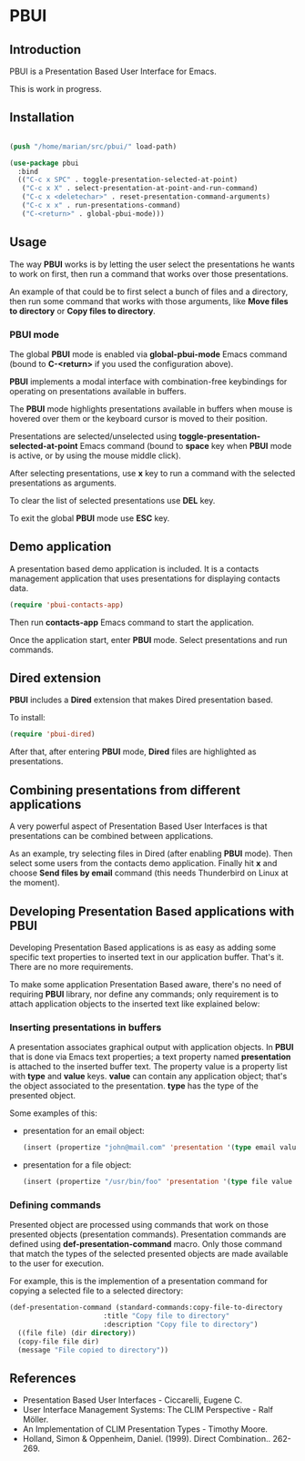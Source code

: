 * PBUI

** Introduction

   PBUI is a Presentation Based User Interface for Emacs.

   This is work in progress.

** Installation

   #+BEGIN_SRC emacs-lisp

   (push "/home/marian/src/pbui/" load-path)

   (use-package pbui
     :bind
     (("C-c x SPC" . toggle-presentation-selected-at-point)
      ("C-c x X" . select-presentation-at-point-and-run-command)
      ("C-c x <deletechar>" . reset-presentation-command-arguments)
      ("C-c x x" . run-presentations-command)
      ("C-<return>" . global-pbui-mode)))
   
   #+END_SRC

** Usage

   The way *PBUI* works is by letting the user select the presentations he wants to work on first, then run a command that works over those presentations.

   An example of that could be to first select a bunch of files and a directory, then run some command that works with those arguments, like *Move files to directory* or *Copy files to directory*.

*** PBUI mode

    The global *PBUI* mode is enabled via *global-pbui-mode* Emacs command (bound to *C-<return>* if you used the configuration above).

    *PBUI* implements a modal interface with combination-free keybindings for operating on presentations available in buffers.
    
    The *PBUI* mode highlights presentations available in buffers when mouse is hovered over them or the keyboard cursor is moved to their position.

    Presentations are selected/unselected using *toggle-presentation-selected-at-point* Emacs command (bound to *space* key when *PBUI* mode is active, or by using the mouse middle click).

    After selecting presentations, use *x* key to run a command with the selected presentations as arguments.

    To clear the list of selected presentations use *DEL* key.

    To exit the global *PBUI* mode use *ESC* key.

    [[file:docs/pbui.png]]

** Demo application

    A presentation based demo application is included. It is a contacts management application that uses presentations for displaying contacts data.

    #+BEGIN_SRC emacs-lisp
      (require 'pbui-contacts-app)
    #+END_SRC

    Then run *contacts-app* Emacs command to start the application.

    Once the application start, enter *PBUI* mode. Select presentations and run commands.
    
** Dired extension

    *PBUI* includes a *Dired* extension that makes Dired presentation based.

    To install:
    
    #+BEGIN_SRC emacs-lisp
      (require 'pbui-dired)
    #+END_SRC

    After that, after entering *PBUI* mode, *Dired* files are highlighted as presentations.

    [[file:docs/dired.png]]

** Combining presentations from different applications

    A very powerful aspect of Presentation Based User Interfaces is that presentations can be combined between applications.

    As an example, try selecting files in Dired (after enabling *PBUI* mode). Then select some users from the contacts demo application.
    Finally hit *x* and choose *Send files by email* command (this needs Thunderbird on Linux at the moment).

** Developing Presentation Based applications with PBUI

   Developing Presentation Based applications is as easy as adding some specific text properties to inserted text in our application buffer. That's it. There are no more requirements.

   To make some application Presentation Based aware, there's no need of requiring *PBUI* library, nor define any commands; only requirement is to attach application objects to the inserted text like explained below: 

*** Inserting presentations in buffers
   
   A presentation associates graphical output with application objects.
   In *PBUI* that is done via Emacs text properties; a text property named *presentation* is attached to the inserted buffer text.
   The property value is a property list with *type* and *value* keys. *value* can contain any application object; that's the object associated to the presentation.
   *type* has the type of the presented object.

   Some examples of this:

   - presentation for an email object:

     #+begin_src emacs-lisp
       (insert (propertize "john@mail.com" 'presentation '(type email value "john@mail.com")))
     #+end_src

   - presentation for a file object:

     #+begin_src emacs-lisp
       (insert (propertize "/usr/bin/foo" 'presentation '(type file value "/usr/bin/foo")))
     #+end_src

*** Defining commands

    Presented object are processed using commands that work on those presented objects (presentation commands).
    Presentation commands are defined using *def-presentation-command* macro.
    Only those command that match the types of the selected presented objects are made available to the user for execution.

    For example, this is the implemention of a presentation command for copying a selected file to a selected directory:
    
    #+begin_src emacs-lisp
    (def-presentation-command (standard-commands:copy-file-to-directory
                           :title "Copy file to directory"
                           :description "Copy file to directory")
      ((file file) (dir directory))
      (copy-file file dir)
      (message "File copied to directory"))
    #+end_src    
    
** References
   - Presentation Based User Interfaces - Ciccarelli, Eugene C.
   - User Interface Management Systems: The CLIM Perspective - Ralf Möller.
   - An Implementation of CLIM Presentation Types - Timothy Moore.
   - Holland, Simon & Oppenheim, Daniel. (1999). Direct Combination.. 262-269.
